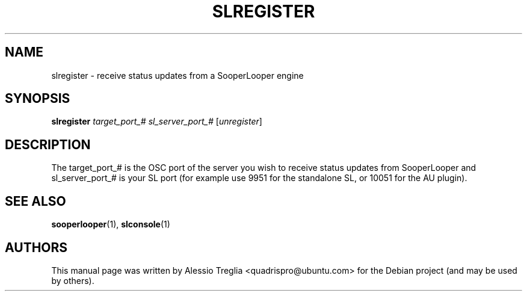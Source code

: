 .\" DO NOT MODIFY THIS FILE!  It was generated by help2man 1.37.1.
.TH SLREGISTER "1" "February 2010" "SLREGISTER" "User Commands"
.SH NAME
slregister \- receive status updates from a SooperLooper engine
.SH SYNOPSIS
.B slregister
\fItarget_port_#  sl_server_port_#  \fR[\fIunregister\fR]
.SH DESCRIPTION
The target_port_# is the OSC port of the server you wish to receive
status updates from SooperLooper and sl_server_port_# is your SL port
(for example use 9951 for the standalone SL, or 10051 for the AU plugin).
.SH "SEE ALSO"
.PP
\fBsooperlooper\fR(1), \fBslconsole\fR(1)
.SH "AUTHORS"
This manual page was written by Alessio Treglia <quadrispro@ubuntu.com>
for the Debian project (and may be used by others).
